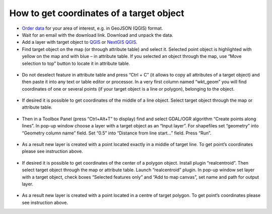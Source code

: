 .. _data_coord:

How to get coordinates of a target object
===========================

* `Order data <https://data.nextgis.com/en/>`_ for your area of interest, e.g. in GeoJSON (QGIS) format.
* Wait for an email with the download link. Download and unpack the data.
* Add a layer with target object to `QGIS <https://qgis.org/en/site/forusers/download.html>`_ or `NextGIS QGIS <https://nextgis.com/nextgis-qgis/>`_. 
* Find target object on the map (or through attribute table) and select it. Selected point object is highlighted with yellow on the map and with blue – in attribute table. If you selected an object through the map, use “Move selection to top” button to locate it in attribute table.

.. figure:: _static/coord1.png
   :name: coord1
   :align: center
   :width: 16cm

* Do not deselect feature in attribute table and press “Ctrl + C” (it allows to copy all attributes of a target object) and then paste it into any text or table editor or processor. In a very first column named “wkt_geom” you will find coordinates of one or several points (if your target object is a line or polygon), belonging to the object.

.. figure:: _static/coord2.png
   :name: coord2
   :align: center
   :width: 16cm
   
* If desired it is possible to get coordinates of the middle of a line object. Select target object through the map or attribute table.

.. figure:: _static/coord3.png
   :name: coord3
   :align: center
   :width: 16cm
 
* Then in a Toolbox Panel (press “Ctrl+Alt+T” to display) find and select GDAL/OGR algorithm “Create points along lines”. In pop-up window choose a layer with a target object as an “Input layer”. For shapefiles set “geometry” into “Geometry column name” field. Set “0.5” into “Distance from line start…” field. Press “Run”.

.. figure:: _static/coord4.png
   :name: coord4
   :align: center
   :width: 16cm
   
* As a result new layer is created with a point located exactly in a middle of target line. To get point’s coordinates please see instruction above.

.. figure:: _static/coord5.png
   :name: coord5
   :align: center
   :width: 16cm
   
* If desired it is possible to get coordinates of the center of a polygon object. Install plugin “realcentroid”. Then select target object through the map or attribute table. Launch “realcentroid” plugin. In pop-up window set layer with a target object, check boxes “Selected features only” and “Add to map canvas”, set name and path for output layer.

.. figure:: _static/coord6.png
   :name: coord6
   :align: center
   :width: 16cm
   
* As a result new layer is created with a point located in a centre of target polygon. To get point’s coordinates please see instruction above.
